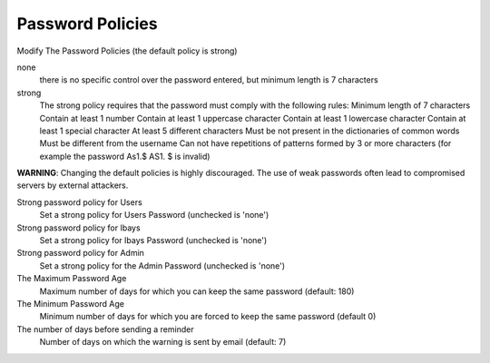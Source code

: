 =================
Password Policies
=================

Modify The Password Policies (the default policy is strong)

none
    there is no specific control over the password entered, but minimum length is 7 characters

strong
    The strong policy requires that the password must comply with the following rules:
    Minimum length of 7 characters
    Contain at least 1 number
    Contain at least 1 uppercase character
    Contain at least 1 lowercase character
    Contain at least 1 special character
    At least 5 different characters
    Must be not present in the dictionaries of common words
    Must be different from the username
    Can not have repetitions of patterns formed by 3 or more characters (for example the password As1.$ AS1. $ is invalid)

**WARNING**: Changing the default policies is highly discouraged. The use of weak passwords often lead to compromised servers by external attackers.

Strong password policy for Users
    Set a strong policy for Users Password (unchecked is 'none')

Strong password policy for Ibays
    Set a strong policy for Ibays Password (unchecked is 'none')

Strong password policy for Admin
    Set a strong policy for the Admin Password (unchecked is 'none')

The Maximum Password Age
    Maximum number of days for which you can keep the same password (default: 180)

The Minimum Password Age
    Minimum number of days for which you are forced to keep the same password (default 0)

The number of days before sending a reminder
    Number of days on which the warning is sent by email (default: 7)
